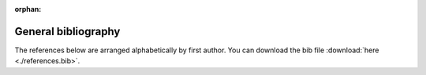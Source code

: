 :orphan:

.. _general_bibliography:

General bibliography
====================

The references below are arranged alphabetically by first author.
You can download the bib file :download:`here <./references.bib>`.

.. bibliography:: ./references.bib
   :all:
   :list: enumerated

